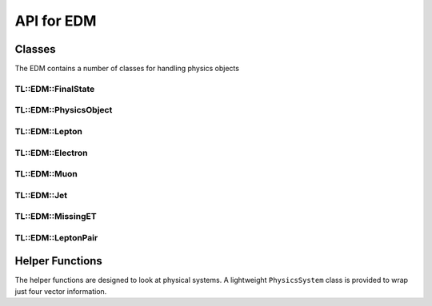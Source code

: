 API for EDM
===========

Classes
-------

The EDM contains a number of classes for handling physics objects

TL::EDM::FinalState
^^^^^^^^^^^^^^^^^^^

.. doxygenclass:: TL::EDM::FinalState
   :project: TopLoop
   :members:
   :protected-members:
   :undoc-members:

TL::EDM::PhysicsObject
^^^^^^^^^^^^^^^^^^^^^^

.. doxygenclass:: TL::EDM::PhysicsObject
   :project: TopLoop
   :members:
   :protected-members:
   :undoc-members:

TL::EDM::Lepton
^^^^^^^^^^^^^^^

.. doxygenclass:: TL::EDM::Lepton
   :project: TopLoop
   :members:
   :protected-members:

TL::EDM::Electron
^^^^^^^^^^^^^^^^^

.. doxygenclass:: TL::EDM::Electron
   :project: TopLoop
   :members:
   :protected-members:
   :undoc-members:

TL::EDM::Muon
^^^^^^^^^^^^^

.. doxygenclass:: TL::EDM::Muon
   :project: TopLoop
   :members:
   :protected-members:
   :undoc-members:

TL::EDM::Jet
^^^^^^^^^^^^

.. doxygenclass:: TL::EDM::Jet
   :project: TopLoop
   :members:
   :protected-members:
   :undoc-members:

TL::EDM::MissingET
^^^^^^^^^^^^^^^^^^

.. doxygenclass:: TL::EDM::MissingET
   :project: TopLoop
   :members:
   :protected-members:
   :undoc-members:

TL::EDM::LeptonPair
^^^^^^^^^^^^^^^^^^^

.. doxygenclass:: TL::EDM::LeptonPair
   :project: TopLoop
   :members:
   :protected-members:
   :undoc-members:

Helper Functions
----------------

The helper functions are designed to look at physical systems. A
lightweight ``PhysicsSystem`` class is provided to wrap just four
vector information.

.. doxygenclass:: TL::EDM::PhysicsSystem
   :project: TopLoop
   :members:
   :undoc-members:

.. doxygenfunction:: TL::EDM::pTsys
   :project: TopLoop

.. doxygenfunction:: TL::EDM::sigma_pTsys
   :project: TopLoop

.. doxygenfunction:: TL::EDM::HTsys
   :project: TopLoop

.. doxygenfunction:: TL::EDM::Hsys
   :project: TopLoop

.. doxygenfunction:: TL::EDM::centrality
   :project: TopLoop

.. doxygenfunction:: TL::EDM::deltaR
   :project: TopLoop

.. doxygenfunction:: TL::EDM::deltapT
   :project: TopLoop

.. doxygenfunction:: TL::EDM::deltaphi
   :project: TopLoop

.. doxygenfunction:: TL::EDM::transverseMass
   :project: TopLoop

.. doxygenfunction:: TL::EDM::energyMassRatio
   :project: TopLoop

.. doxygenfunction:: TL::EDM::thrust
   :project: TopLoop
